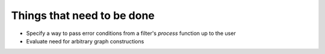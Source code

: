 .. _todo:

===========================
Things that need to be done
===========================

* Specify a way to pass error conditions from a filter's `process` function up
  to the user
* Evaluate need for arbitrary graph constructions
